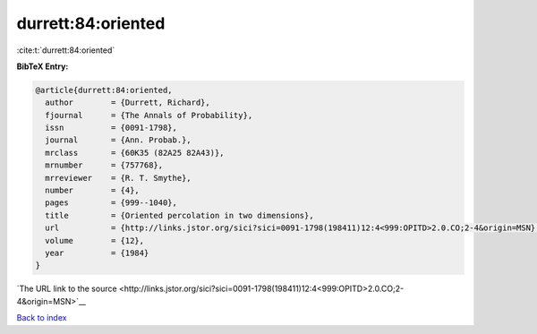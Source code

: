 durrett:84:oriented
===================

:cite:t:`durrett:84:oriented`

**BibTeX Entry:**

.. code-block:: bibtex

   @article{durrett:84:oriented,
     author        = {Durrett, Richard},
     fjournal      = {The Annals of Probability},
     issn          = {0091-1798},
     journal       = {Ann. Probab.},
     mrclass       = {60K35 (82A25 82A43)},
     mrnumber      = {757768},
     mrreviewer    = {R. T. Smythe},
     number        = {4},
     pages         = {999--1040},
     title         = {Oriented percolation in two dimensions},
     url           = {http://links.jstor.org/sici?sici=0091-1798(198411)12:4<999:OPITD>2.0.CO;2-4&origin=MSN},
     volume        = {12},
     year          = {1984}
   }

`The URL link to the source <http://links.jstor.org/sici?sici=0091-1798(198411)12:4<999:OPITD>2.0.CO;2-4&origin=MSN>`__


`Back to index <../By-Cite-Keys.html>`__
